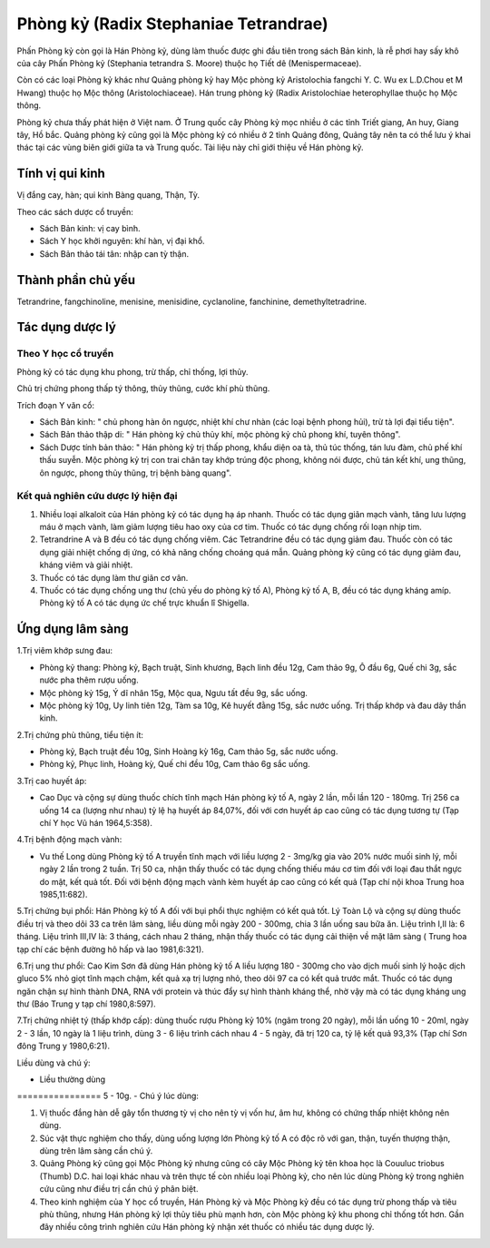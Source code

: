 .. _plants_phong_ky:

Phòng kỷ (Radix Stephaniae Tetrandrae)
######################################

Phấn Phòng kỷ còn gọi là Hán Phòng kỷ, dùng làm thuốc được ghi đầu tiên
trong sách Bản kinh, là rễ phơi hay sấy khô của cây Phấn Phòng kỷ
(Stephania tetrandra S. Moore) thuộc họ Tiết dê (Menispermaceae).

Còn có các loại Phòng kỷ khác như Quảng phòng kỷ hay Mộc phòng kỷ
Aristolochia fangchi Y. C. Wu ex L.D.Chou et M Hwang) thuộc họ Mộc thông
(Aristolochiaceae). Hán trung phòng kỷ (Radix Aristolochiae
heterophyllae thuộc họ Mộc thông.

Phòng kỷ chưa thấy phát hiện ở Việt nam. Ở Trung quốc cây Phòng kỷ mọc
nhiều ở các tỉnh Triết giang, An huy, Giang tây, Hồ bắc. Quảng phòng kỷ
cũng gọi là Mộc phòng kỷ có nhiều ở 2 tỉnh Quảng đông, Quảng tây nên ta
có thể lưu ý khai thác tại các vùng biên giới giữa ta và Trung quốc. Tài
liệu này chỉ giới thiệu về Hán phòng kỷ.

Tính vị qui kinh
================

Vị đắng cay, hàn; qui kinh Bàng quang, Thận, Tỳ.

Theo các sách dược cổ truyền:

-  Sách Bản kinh: vị cay bình.
-  Sách Y học khởi nguyên: khí hàn, vị đại khổ.
-  Sách Bản thảo tái tân: nhập can tỳ thận.

Thành phần chủ yếu
==================

Tetrandrine, fangchinoline, menisine, menisidine, cyclanoline,
fanchinine, demethyltetradrine.

Tác dụng dược lý
================

Theo Y học cổ truyền
--------------------

Phòng kỷ có tác dụng khu phong, trừ thấp, chỉ thống, lợi thủy.

Chủ trị chứng phong thấp tý thông, thủy thũng, cước khí phù thũng.

Trích đoạn Y văn cổ:

-  Sách Bản kinh: " chủ phong hàn ôn ngược, nhiệt khí chư nhàn (các loại
   bệnh phong hủi), trừ tà lợi đại tiểu tiện".
-  Sách Bản thảo thập di: " Hán phòng kỷ chủ thủy khí, mộc phòng kỷ chủ
   phong khí, tuyên thông".
-  Sách Dược tính bản thảo: " Hán phòng kỷ trị thấp phong, khẩu diện oa
   tà, thủ túc thống, tán lưu đàm, chủ phế khí thấu suyễn. Mộc phòng kỷ
   trị con trai chân tay khớp trúng độc phong, không nói được, chủ tán
   kết khí, ung thũng, ôn ngược, phong thủy thũng, trị bệnh bàng quang".

Kết quả nghiên cứu dược lý hiện đại
-----------------------------------


#. Nhiều loại alkaloit của Hán phòng kỷ có tác dụng hạ áp nhanh. Thuốc
   có tác dụng giãn mạch vành, tăng lưu lượng máu ở mạch vành, làm giảm
   lượng tiêu hao oxy của cơ tim. Thuốc có tác dụng chống rối loạn nhịp
   tim.
#. Tetrandrine A và B đều có tác dụng chống viêm. Các Tetrandrine đều có
   tác dụng giảm đau. Thuốc còn có tác dụng giải nhiệt chống dị ứng, có
   khả năng chống choáng quá mẫn. Quảng phòng kỷ cũng có tác dụng giảm
   đau, kháng viêm và giải nhiệt.
#. Thuốc có tác dụng làm thư giãn cơ vân.
#. Thuốc có tác dụng chống ung thư (chủ yếu do phòng kỷ tố A), Phòng kỷ
   tố A, B, đều có tác dụng kháng amíp. Phòng kỷ tố A có tác dụng ức chế
   trực khuẩn lî Shigella.

Ứng dụng lâm sàng
=================


1.Trị viêm khớp sưng đau:

-  Phòng kỷ thang: Phòng kỷ, Bạch truật, Sinh khương, Bạch linh đều 12g,
   Cam thảo 9g, Ô đầu 6g, Quế chi 3g, sắc nước pha thêm rượu uống.
-  Mộc phòng kỷ 15g, Ý dĩ nhân 15g, Mộc qua, Ngưu tất đều 9g, sắc uống.
-  Mộc phòng kỷ 10g, Uy linh tiên 12g, Tàm sa 10g, Kê huyết đằng 15g,
   sắc nước uống. Trị thấp khớp và đau dây thần kinh.

2.Trị chứng phù thũng, tiểu tiện ít:

-  Phòng kỷ, Bạch truật đều 10g, Sinh Hoàng kỳ 16g, Cam thảo 5g, sắc
   nước uống.
-  Phòng kỷ, Phục linh, Hoàng kỳ, Quế chi đều 10g, Cam thảo 6g sắc uống.

3.Trị cao huyết áp:

-  Cao Dục và cộng sự dùng thuốc chích tĩnh mạch Hán phòng kỷ tố A, ngày
   2 lần, mỗi lần 120 - 180mg. Trị 256 ca uống 14 ca (lượng như nhau) tỷ
   lệ hạ huyết áp 84,07%, đối với cơn huyết áp cao cũng có tác dụng
   tương tự (Tạp chí Y học Vũ hán 1964,5:358).

4.Trị bệnh động mạch vành:

-  Vu thế Long dùng Phòng kỷ tố A truyền tĩnh mạch với liều lượng 2 -
   3mg/kg gia vào 20% nước muối sinh lý, mỗi ngày 2 lần trong 2 tuần.
   Trị 50 ca, nhận thấy thuốc có tác dụng chống thiếu máu cơ tim đối với
   loại đau thắt ngực do mật, kết quả tốt. Đối với bệnh động mạch vành
   kèm huyết áp cao cũng có kết quả (Tạp chí nội khoa Trung hoa
   1985,11:682).

5.Trị chứng bụi phổi: Hán Phòng kỷ tố A đối với bụi phổi thực nghiệm có
kết quả tốt. Lý Toàn Lộ và cộng sự dùng thuốc điều trị và theo dõi 33 ca
trên lâm sàng, liều dùng mỗi ngày 200 - 300mg, chia 3 lần uống sau bữa
ăn. Liệu trình I,II là: 6 tháng. Liệu trình III,IV là: 3 tháng, cách
nhau 2 tháng, nhận thấy thuốc có tác dụng cải thiện về mặt lâm sàng (
Trung hoa tạp chí các bệnh đường hô hấp và lao 1981,6:321).

6.Trị ung thư phổi: Cao Kim Sơn đã dùng Hán phòng kỷ tố A liều lượng 180
- 300mg cho vào dịch muối sinh lý hoặc dịch gluco 5% nhỏ giọt tĩnh mạch
chậm, kết quả xạ trị lượng nhỏ, theo dõi 97 ca có kết quả trước mắt.
Thuốc có tác dụng ngăn chận sự hình thành DNA, RNA với protein và thúc
đẩy sự hình thành kháng thể, nhờ vậy mà có tác dụng kháng ung thư (Báo
Trung y tạp chí 1980,8:597).

7.Trị chứng nhiệt tý (thấp khớp cấp): dùng thuốc rượu Phòng kỷ 10% (ngâm
trong 20 ngày), mỗi lần uống 10 - 20ml, ngày 2 - 3 lần, 10 ngày là 1
liệu trình, dùng 3 - 6 liệu trình cách nhau 4 - 5 ngày, đã trị 120 ca,
tỷ lệ kết quả 93,3% (Tạp chí Sơn đông Trung y 1980,6:21).

Liều dùng và chú ý:

-  Liều thường dùng
================ 5 - 10g.
-  Chú ý lúc dùng:

#. Vị thuốc đắng hàn dễ gây tổn thương tỳ vị cho nên tỳ vị vốn hư, âm
   hư, không có chứng thấp nhiệt không nên dùng.
#. Súc vật thực nghiệm cho thấy, dùng uống lượng lớn Phòng kỷ tố A có
   độc rõ với gan, thận, tuyến thượng thận, dùng trên lâm sàng cần chú
   ý.
#. Quảng Phòng kỷ cũng gọi Mộc Phòng kỷ nhưng cũng có cây Mộc Phòng kỷ
   tên khoa học là Couuluc triobus (Thumb) D.C. hai loại khác nhau và
   trên thực tế còn nhiều loại Phòng kỷ, cho nên lúc dùng Phòng kỷ trong
   nghiên cứu cũng như điều trị cần chú ý phân biệt.
#. Theo kinh nghiệm của Y học cổ truyền, Hán Phòng kỷ và Mộc Phòng kỷ
   đều có tác dụng trừ phong thấp và tiêu phù thũng, nhưng Hán phòng kỷ
   lợi thủy tiêu phù mạnh hơn, còn Mộc phòng kỷ khu phong chỉ thống tốt
   hơn. Gần đây nhiều công trình nghiên cứu Hán phòng kỷ nhận xét thuốc
   có nhiều tác dụng dược lý.

..  image:: PHONGKY.JPG
   :width: 50px
   :height: 50px
   :target: PHONGKY_.HTM
